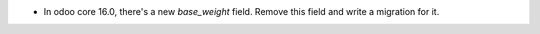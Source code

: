 * In odoo core 16.0, there's a new `base_weight` field.
  Remove this field and write a migration for it.
